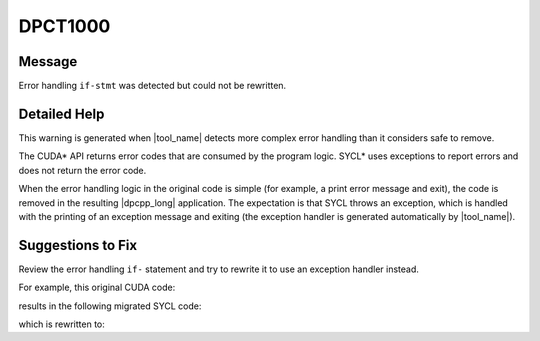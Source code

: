 .. _DPCT1000:

DPCT1000
========

Message
-------

.. _msg-1000-start:

Error handling ``if-stmt`` was detected but could not be rewritten.

.. _msg-1000-end:

Detailed Help
-------------

This warning is generated when |tool_name| detects more complex
error handling than it considers safe to remove.

The CUDA\* API returns error codes that are consumed by the program logic. SYCL\*
uses exceptions to report errors and does not return the error code.

When the error handling logic in the original code is simple (for example, a
print error message and exit), the code is removed in the resulting |dpcpp_long|
application. The expectation is that SYCL throws an exception, which is handled
with the printing of an exception message and exiting (the exception handler is
generated automatically by |tool_name|).


Suggestions to Fix
------------------

Review the error handling ``if-`` statement and try to rewrite it to use an
exception handler instead.

For example, this original CUDA code:

.. code-block:: cpp
   :linenos:

   void check_err(cudaError_t err, float **f) {
     if (err != cudaSuccess) {
      log_error();
     }
   }

   void foo() {
     float *f;
     cudaError_t err = cudaMalloc(&f, 4);
     check_err(err, &f);
   }

results in the following migrated SYCL code:

.. code-block:: cpp
   :linenos:

   void check_err(int err, float **f) {
     /*
     DPCT1000:1: Error handling if-stmt was detected but could not be rewritten.
     */
     if (err != 0) {
       /*
       DPCT1001:0: The statement could not be removed.
       */
       log_error();
     }
   }

   void foo()
     float *f;
     ...
     int err = (f = (float *)sycl::malloc_device(4, dpct::get_default_queue()), 0);
     check_err(err, &f);
   }

which is rewritten to:

.. code-block:: cpp
   :linenos:

   void foo()
     float *f;
     try {
      f = (float *)sycl::malloc_device(4, dpct::get_default_queue());
     } catch (sycl::exception const &e) {
       log_error();
     }
   }

